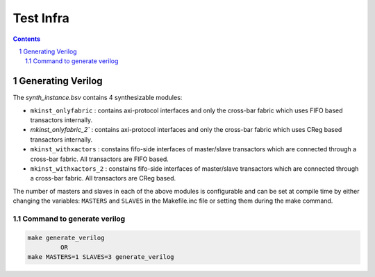 ##########
Test Infra
##########

.. sectnum::

.. contents:: Contents

Generating Verilog
==================

The `synth_instance.bsv` contains 4 synthesizable modules:

- ``mkinst_onlyfabric`` : contains axi-protocol interfaces and only the cross-bar fabric which uses
  FIFO based transactors internally.
- `mkinst_onlyfabric_2`` : contains axi-protocol interfaces and only the cross-bar fabric which uses
  CReg based transactors internally.
- ``mkinst_withxactors`` : constains fifo-side interfaces of master/slave transactors which are
  connected through a cross-bar fabric. All transactors are FIFO based.
- ``mkinst_withxactors_2`` : constains fifo-side interfaces of master/slave transactors which are
  connected through a cross-bar fabric. All transactors are CReg based.

The number of masters and slaves in each of the above modules is configurable and can be set at
compile time by either changing the variables: ``MASTERS`` and ``SLAVES`` in the Makefile.inc file
or setting them during the make command.

Command to generate verilog
---------------------------

.. code-block:: bash

   make generate_verilog
            OR
   make MASTERS=1 SLAVES=3 generate_verilog


